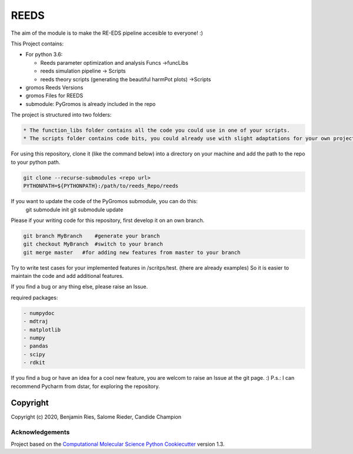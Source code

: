 
REEDS
=====


.. image:: https://github.com/REPLACE_WITH_OWNER_ACCOUNT/reeds/workflows/CI/badge.svg
   :target: https://github.com/REPLACE_WITH_OWNER_ACCOUNT/reeds/actions?query=branch%3Amaster+workflow%3ACI
   :alt: GitHub Actions Build Status


.. image:: https://codecov.io/gh/REPLACE_WITH_OWNER_ACCOUNT/REEDS/branch/master/graph/badge.svg
   :target: https://codecov.io/gh/REPLACE_WITH_OWNER_ACCOUNT/REEDS/branch/master
   :alt: codecov


The aim of the module is to make the RE-EDS pipeline accesible to everyone! :)

This Project contains:


* 
  For python 3.6:


  * Reeds parameter optimization and analysis Funcs ->funcLibs
  * reeds simulation pipeline -> Scripts
  * reeds theory scripts (generating the beautiful harmPot plots) ->Scripts

* 
  gromos Reeds Versions

* gromos Files for REEDS
* submodule: PyGromos is already included in the repo

The project is structured into two folders: 

.. code-block::

   * The function_libs folder contains all the code you could use in one of your scripts.
   * The scripts folder contains code bits, you could already use with slight adaptations for your own project.


For using this repository, clone it (like the command below) into a directory on your machine and add the path to the repo to your python path.

.. code-block::

   git clone --recurse-submodules <repo url>
   PYTHONPATH=${PYTHONPATH}:/path/to/reeds_Repo/reeds


If you want to update the code of the PyGromos submodule, you can do this:
    git submodule init
    git submodule update

Please if your writing code for this repository, first develop it on an own branch.

.. code-block::

    git branch MyBranch    #generate your branch
    git checkout MyBranch  #switch to your branch
    git merge master   #for adding new features from master to your branch


Try to write test cases for your implemented features in /scritps/test. (there are already examples)
So it is easier to maintain the code and add additional features.

If you find a bug or any thing else, please raise an Issue.

required packages:

.. code-block::

   - numpydoc
   - mdtraj
   - matplotlib
   - numpy
   - pandas
   - scipy
   - rdkit



If you find a bug or have an idea for a cool new feature, you are welcom to raise an Issue at the git page. :)
P.s.: I can recommend Pycharm from dstar, for exploring the repository.

Copyright
^^^^^^^^^

Copyright (c) 2020, Benjamin Ries, Salome Rieder, Candide Champion

Acknowledgements
~~~~~~~~~~~~~~~~

Project based on the 
`Computational Molecular Science Python Cookiecutter <https://github.com/molssi/cookiecutter-cms>`_ version 1.3.
